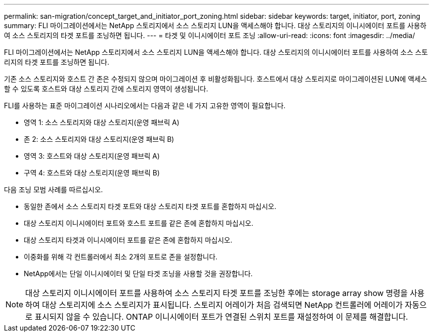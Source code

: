---
permalink: san-migration/concept_target_and_initiator_port_zoning.html 
sidebar: sidebar 
keywords: target, initiator, port, zoning 
summary: FLI 마이그레이션에서는 NetApp 스토리지에서 소스 스토리지 LUN을 액세스해야 합니다. 대상 스토리지의 이니시에이터 포트를 사용하여 소스 스토리지의 타겟 포트를 조닝하면 됩니다. 
---
= 타겟 및 이니시에이터 포트 조닝
:allow-uri-read: 
:icons: font
:imagesdir: ../media/


[role="lead"]
FLI 마이그레이션에서는 NetApp 스토리지에서 소스 스토리지 LUN을 액세스해야 합니다. 대상 스토리지의 이니시에이터 포트를 사용하여 소스 스토리지의 타겟 포트를 조닝하면 됩니다.

기존 소스 스토리지와 호스트 간 존은 수정되지 않으며 마이그레이션 후 비활성화됩니다. 호스트에서 대상 스토리지로 마이그레이션된 LUN에 액세스할 수 있도록 호스트와 대상 스토리지 간에 스토리지 영역이 생성됩니다.

FLI를 사용하는 표준 마이그레이션 시나리오에서는 다음과 같은 네 가지 고유한 영역이 필요합니다.

* 영역 1: 소스 스토리지와 대상 스토리지(운영 패브릭 A)
* 존 2: 소스 스토리지와 대상 스토리지(운영 패브릭 B)
* 영역 3: 호스트와 대상 스토리지(운영 패브릭 A)
* 구역 4: 호스트와 대상 스토리지(운영 패브릭 B)


다음 조닝 모범 사례를 따르십시오.

* 동일한 존에서 소스 스토리지 타겟 포트와 대상 스토리지 타겟 포트를 혼합하지 마십시오.
* 대상 스토리지 이니시에이터 포트와 호스트 포트를 같은 존에 혼합하지 마십시오.
* 대상 스토리지 타겟과 이니시에이터 포트를 같은 존에 혼합하지 마십시오.
* 이중화를 위해 각 컨트롤러에서 최소 2개의 포트로 존을 설정합니다.
* NetApp에서는 단일 이니시에이터 및 단일 타겟 조닝을 사용할 것을 권장합니다.


[NOTE]
====
대상 스토리지 이니시에이터 포트를 사용하여 소스 스토리지 타겟 포트를 조닝한 후에는 storage array show 명령을 사용하여 대상 스토리지에 소스 스토리지가 표시됩니다. 스토리지 어레이가 처음 검색되면 NetApp 컨트롤러에 어레이가 자동으로 표시되지 않을 수 있습니다. ONTAP 이니시에이터 포트가 연결된 스위치 포트를 재설정하여 이 문제를 해결합니다.

====
